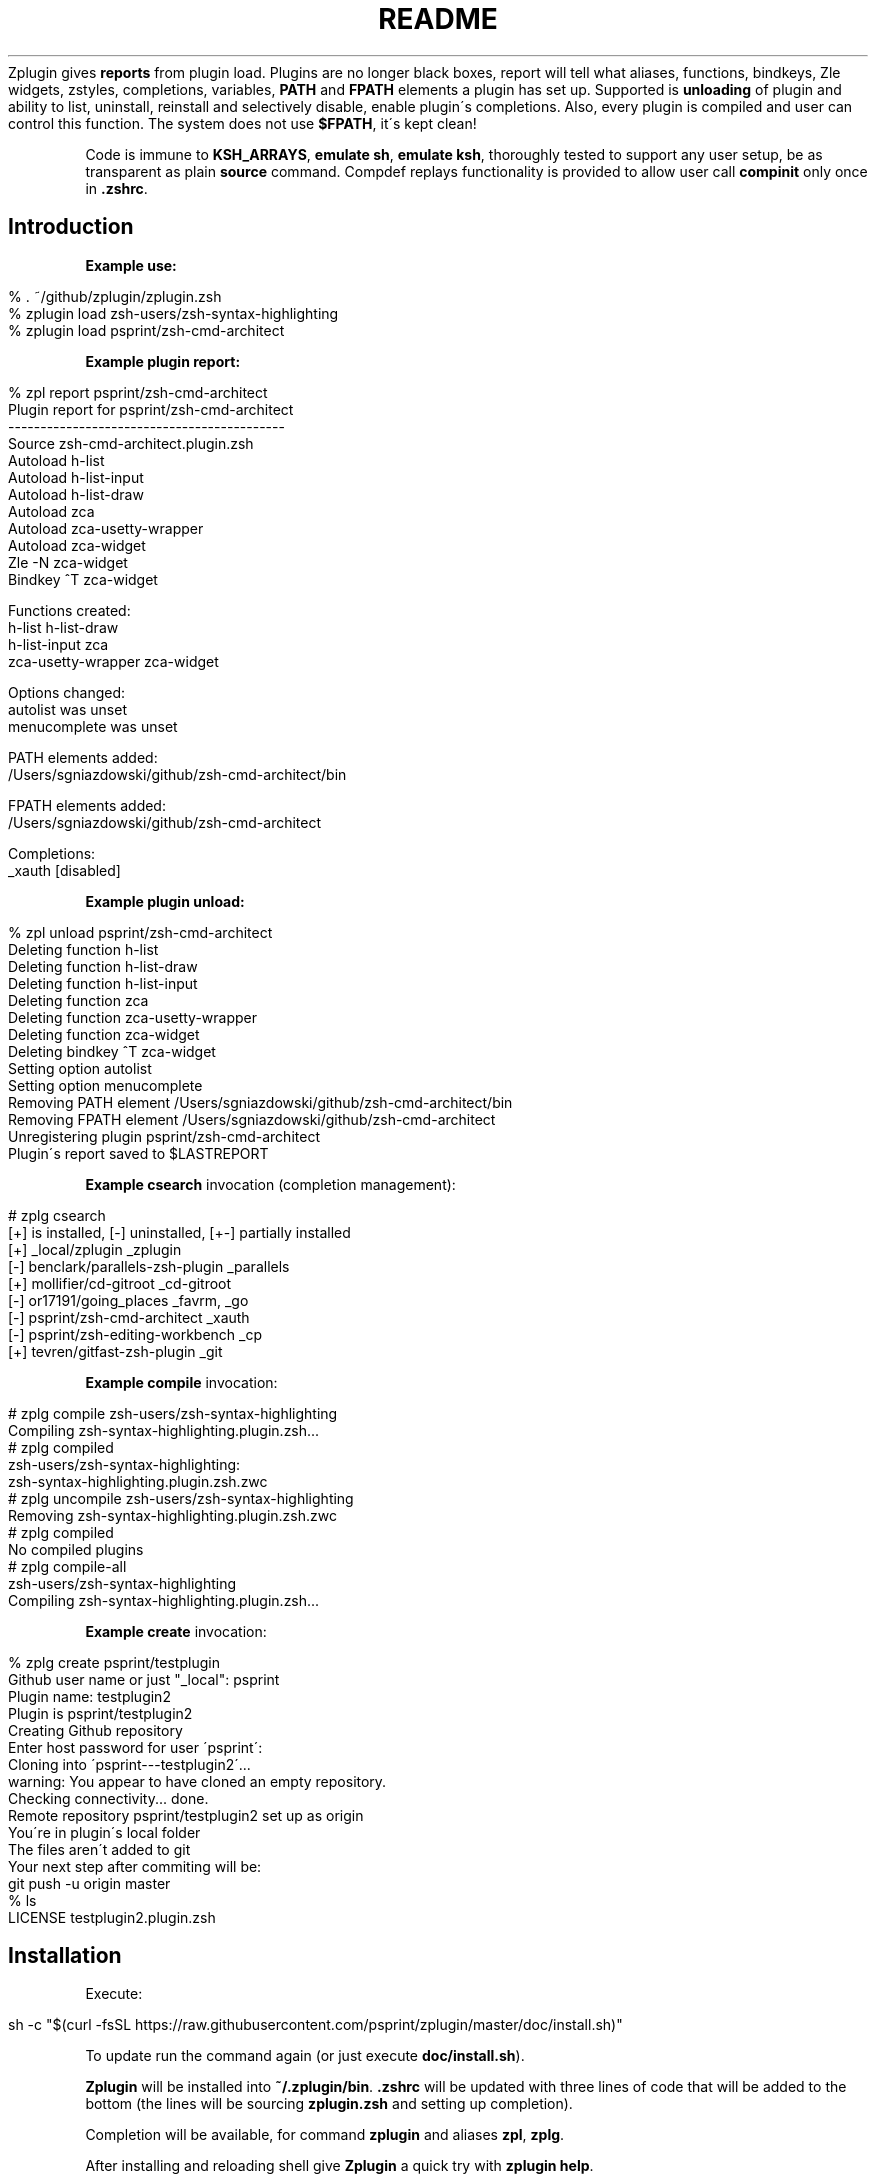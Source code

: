 .\" generated with Ronn/v0.7.3
.\" http://github.com/rtomayko/ronn/tree/0.7.3
.
.TH "README" "" "April 2016" "" ""
Zplugin gives \fBreports\fR from plugin load\. Plugins are no longer black boxes, report will tell what aliases, functions, bindkeys, Zle widgets, zstyles, completions, variables, \fBPATH\fR and \fBFPATH\fR elements a plugin has set up\. Supported is \fBunloading\fR of plugin and ability to list, uninstall, reinstall and selectively disable, enable plugin\'s completions\. Also, every plugin is compiled and user can control this function\. The system does not use \fB$FPATH\fR, it\'s kept clean!
.
.P
Code is immune to \fBKSH_ARRAYS\fR, \fBemulate sh\fR, \fBemulate ksh\fR, thoroughly tested to support any user setup, be as transparent as plain \fBsource\fR command\. Compdef replays functionality is provided to allow user call \fBcompinit\fR only once in \fB\.zshrc\fR\.
.
.P
.
.SH "Introduction"
.
.P
\fBExample use:\fR
.
.IP "" 4
.
.nf

% \. ~/github/zplugin/zplugin\.zsh
% zplugin load zsh\-users/zsh\-syntax\-highlighting
% zplugin load psprint/zsh\-cmd\-architect
.
.fi
.
.IP "" 0
.
.P
\fBExample plugin report:\fR
.
.IP "" 4
.
.nf

% zpl report psprint/zsh\-cmd\-architect
Plugin report for psprint/zsh\-cmd\-architect
\-\-\-\-\-\-\-\-\-\-\-\-\-\-\-\-\-\-\-\-\-\-\-\-\-\-\-\-\-\-\-\-\-\-\-\-\-\-\-\-\-\-\-
Source zsh\-cmd\-architect\.plugin\.zsh
Autoload h\-list
Autoload h\-list\-input
Autoload h\-list\-draw
Autoload zca
Autoload zca\-usetty\-wrapper
Autoload zca\-widget
Zle \-N zca\-widget
Bindkey ^T zca\-widget

Functions created:
h\-list             h\-list\-draw
h\-list\-input       zca
zca\-usetty\-wrapper zca\-widget

Options changed:
autolist     was unset
menucomplete was unset

PATH elements added:
/Users/sgniazdowski/github/zsh\-cmd\-architect/bin

FPATH elements added:
/Users/sgniazdowski/github/zsh\-cmd\-architect

Completions:
_xauth [disabled]
.
.fi
.
.IP "" 0
.
.P
.
.P
\fBExample plugin unload:\fR
.
.IP "" 4
.
.nf

% zpl unload psprint/zsh\-cmd\-architect
Deleting function h\-list
Deleting function h\-list\-draw
Deleting function h\-list\-input
Deleting function zca
Deleting function zca\-usetty\-wrapper
Deleting function zca\-widget
Deleting bindkey ^T zca\-widget
Setting option autolist
Setting option menucomplete
Removing PATH element /Users/sgniazdowski/github/zsh\-cmd\-architect/bin
Removing FPATH element /Users/sgniazdowski/github/zsh\-cmd\-architect
Unregistering plugin psprint/zsh\-cmd\-architect
Plugin\'s report saved to $LASTREPORT
.
.fi
.
.IP "" 0
.
.P
.
.P
\fBExample \fBcsearch\fR invocation (completion management):\fR
.
.IP "" 4
.
.nf

# zplg csearch
[+] is installed, [\-] uninstalled, [+\-] partially installed
[+] _local/zplugin                  _zplugin
[\-] benclark/parallels\-zsh\-plugin   _parallels
[+] mollifier/cd\-gitroot            _cd\-gitroot
[\-] or17191/going_places            _favrm, _go
[\-] psprint/zsh\-cmd\-architect       _xauth
[\-] psprint/zsh\-editing\-workbench   _cp
[+] tevren/gitfast\-zsh\-plugin       _git
.
.fi
.
.IP "" 0
.
.P
.
.P
\fBExample \fBcompile\fR invocation:\fR
.
.IP "" 4
.
.nf

# zplg compile zsh\-users/zsh\-syntax\-highlighting
Compiling zsh\-syntax\-highlighting\.plugin\.zsh\.\.\.
# zplg compiled
zsh\-users/zsh\-syntax\-highlighting:
zsh\-syntax\-highlighting\.plugin\.zsh\.zwc
# zplg uncompile zsh\-users/zsh\-syntax\-highlighting
Removing zsh\-syntax\-highlighting\.plugin\.zsh\.zwc
# zplg compiled
No compiled plugins
# zplg compile\-all
zsh\-users/zsh\-syntax\-highlighting
Compiling zsh\-syntax\-highlighting\.plugin\.zsh\.\.\.
.
.fi
.
.IP "" 0
.
.P
.
.P
\fBExample \fBcreate\fR invocation:\fR
.
.IP "" 4
.
.nf

% zplg create psprint/testplugin
Github user name or just "_local": psprint
Plugin name: testplugin2
Plugin is psprint/testplugin2
Creating Github repository
Enter host password for user \'psprint\':
Cloning into \'psprint\-\-\-testplugin2\'\.\.\.
warning: You appear to have cloned an empty repository\.
Checking connectivity\.\.\. done\.
Remote repository psprint/testplugin2 set up as origin
You\'re in plugin\'s local folder
The files aren\'t added to git
Your next step after commiting will be:
git push \-u origin master
% ls
\.git                   README\.md
LICENSE                testplugin2\.plugin\.zsh
.
.fi
.
.IP "" 0
.
.P
.
.SH "Installation"
Execute:
.
.IP "" 4
.
.nf

sh \-c "$(curl \-fsSL https://raw\.githubusercontent\.com/psprint/zplugin/master/doc/install\.sh)"
.
.fi
.
.IP "" 0
.
.P
To update run the command again (or just execute \fBdoc/install\.sh\fR)\.
.
.P
\fBZplugin\fR will be installed into \fB~/\.zplugin/bin\fR\. \fB\.zshrc\fR will be updated with three lines of code that will be added to the bottom (the lines will be sourcing \fBzplugin\.zsh\fR and setting up completion)\.
.
.P
Completion will be available, for command \fBzplugin\fR and aliases \fBzpl\fR, \fBzplg\fR\.
.
.P
After installing and reloading shell give \fBZplugin\fR a quick try with \fBzplugin help\fR\.
.
.SH "Manual installation"
To manually install \fBZplugin\fR clone the repo to e\.g\. \fB~/\.zplugin/bin\fR:
.
.IP "" 4
.
.nf

mkdir ~/\.zplugin
git clone https://github\.com/psprint/zplugin\.git ~/\.zplugin/bin
.
.fi
.
.IP "" 0
.
.P
and source it from \fB\.zshrc\fR (\fBabove compinit\fR):
.
.IP "" 4
.
.nf

source ~/\.zplugin/bin/zplugin\.zsh
.
.fi
.
.IP "" 0
.
.P
If you place the \fBsource\fR below \fBcompinit\fR, then add those two lines after the \fBsource\fR: \fBsh autoload \-Uz _zplugin (( ${+_comps} )) && _comps[zplugin]=_zplugin\fR
.
.P
After installing and reloading shell give \fBZplugin\fR a quick try with \fBzplugin help\fR\.
.
.SS "Compilation"
It\'s good to compile \fBzplugin\fR into \fBZsh\fR bytecode:
.
.IP "" 4
.
.nf

zcompile ~/\.zplugin/bin/zplugin\.zsh
.
.fi
.
.IP "" 0
.
.P
Zplugin will compile each newly downloaded plugin\. You can clear compilation of a plugin by invoking \fBzplugin uncompile {plugin\-name}\fR\. There are also commands \fBcompile\fR, \fBcompile\-all\fR, \fBuncompile\-all\fR, \fBcompiled\fR that control the functionality of compiling plugins\.
.
.SH "Usage"
.
.nf

% zpl help
Usage:
\-h|\-\-help|help           \- usage information
man                      \- manual
self\-update              \- updates Zplugin
load {plugin\-name}       \- load plugin
light {plugin\-name}      \- light plugin load, without reporting
unload {plugin\-name}     \- unload plugin
snippet [\-f] {url}       \- source local or remote file (\-f: force \- don\'t use cache)
update {plugin\-name}     \- update plugin (Git)
update\-all               \- update all plugins (Git)
status {plugin\-name}     \- status for plugin (Git)
status\-all               \- status for all plugins (Git)
report {plugin\-name}     \- show plugin\'s report
all\-reports              \- show all plugin reports
loaded|list [keyword]    \- show what plugins are loaded (filter with `keyword\')
cd {plugin\-name}         \- cd into plugin\'s directory
create {plugin\-name}     \- create plugin (also together with Github repository)
edit {plugin\-name}       \- edit plugin\'s file with $EDITOR
glance {plugin\-name}     \- look at plugin\'s source (pygmentize, {,source\-}highlight)
stress {plugin\-name}     \- test plugin for compatibility with set of options
changes {plugin\-name}    \- view plugin\'s git log
recently [time\-spec]     \- show plugins that changed recently, argument is e\.g\. 1 month 2 days
clist|completions        \- list completions in use
cdisable {cname}         \- disable completion `cname\'
cenable  {cname}         \- enable completion `cname\'
creinstall {plugin\-name} \- install completions for plugin
cuninstall {plugin\-name} \- uninstall completions for plugin
csearch                  \- search for available completions from any plugin
compinit                 \- refresh installed completions
dtrace|dstart            \- start tracking what\'s going on in session
dstop                    \- stop tracking what\'s going on in session
dunload                  \- revert changes recorded between dstart and dstop
dreport                  \- report what was going on in session
dclear                   \- clear report of what was going on in session
compile  {plugin\-name}   \- compile plugin
compile\-all              \- compile all downloaded plugins
uncompile {plugin\-name}  \- remove compiled version of plugin
uncompile\-all            \- remove compiled versions of all downloaded plugins
compiled                 \- list plugins that are compiled
.
.fi
.
.P
To use themes created for \fBOh\-My\-Zsh\fR you might want to first source the \fBgit\fR library there:
.
.IP "" 4
.
.nf

zplugin snippet \'http://github\.com/robbyrussell/oh\-my\-zsh/raw/master/lib/git\.zsh\'
.
.fi
.
.IP "" 0
.
.P
Then you can use the themes either as plugins (\fBzplugin load {user/theme\-name}\fR) or as snippets (\fBzplugin snippet {file path or URL}\fR; plugin method recommended)\. Some themes require not only \fBOh\-My\-Zsh\'s\fR \fBgit\fR library, but also \fBgit\fR plugin (error about function \fBcurrent_branch\fR appears)\. Source it as snippet directly from \fBOh\-My\-Zsh\fR:
.
.IP "" 4
.
.nf

zplugin snippet \'https://github\.com/robbyrussell/oh\-my\-zsh/raw/master/plugins/git/git\.plugin\.zsh\'
.
.fi
.
.IP "" 0
.
.P
Such lines should be added to \fB\.zshrc\fR\. Snippets are cached locally, use \fB\-f\fR option to download a fresh version of a snippet\.
.
.P
Most themes require \fBpromptsubst\fR option (\fBsetopt promptsubst\fR in \fBzshrc\fR), if it isn\'t set prompt will appear as something like: \fB$(build_prompt)\fR\.
.
.SH "Clean \.zshrc With Compdef Replaying"
\fBZplugin\fR provides a feature which brings order into \fB\.zshrc\fR\. When to call \fBcompinit\fR? Some plugins require completion being in place, other update \fB$FPATH\fR and want \fBcompinit\fR to be called later\. \fBZplugin\fR is like a pre\-initialized completion for the first type of plugins\. They will thus work without real \fBcompinit\fR in place\. You should call \fBcompinit\fR only once after loading all plugins, in following way:
.
.IP "" 4
.
.nf

source ~/\.zplugin/bin/zplugin\.zsh
zplugin load "some/plugin"
\.\.\.
zplugin load "other/plugin"

autoload \-Uz compinit
compinit
zplugin cdreplay \-q # \-q is for quiet
.
.fi
.
.IP "" 0
.
.P
Performance gains are huge, example shell startup time with double \fBcompinit\fR: \fB0\.980\fR sec, with \fBcdreplay\fR and single \fBcompinit\fR: \fB0\.156\fR sec\.
.
.SS "Ignoring Compdefs"
If you want to ignore compdefs provided by some plugins or snippets, place their load commands before commands loading other plugins or snippets, and issue \fBzplugin cdclear\fR:
.
.IP "" 4
.
.nf

source ~/\.zplugin/bin/zplugin\.zsh
zplugin snippet https://github\.com/robbyrussell/oh\-my\-zsh/blob/master/plugins/git/git\.plugin\.zsh
zplugin cdclear # <\- forget completions provided up to this moment

zplugin load "some/plugin"
\.\.\.
zplugin load "other/plugin"

autoload \-Uz compinit
compinit
zplugin cdreplay \-q # <\- execute compdefs provided by rest of plugins
zplugin cdlist # look at gathered compdefs
.
.fi
.
.IP "" 0
.
.SH "Non\-Github (local) plugins"
Use \fBcreate\fR command with user name \fB_local\fR (the default) to create plugin\'s skeleton\. It will be not connected with Github repository (because of user name being \fB_local\fR)\. To enter the plugin\'s directory use \fBcd\fR command with just plugin\'s name (without \fB_local\fR)\.
.
.P
The special user name \fB_local\fR is optional also for other commands, e\.g\. for \fBload\fR (i\.e\. \fBzplugin load myplugin\fR is sufficient, there\'s no need for \fBzplugin load _local/myplugin\fR)\.
.
.SH "IRC channel"
Simply connect to chat\.freenode\.net:6697 \fIircs://chat\.freenode\.net:6697/%23zplugin\fR (SSL) or chat\.freenode\.net:6667 \fIirc://chat\.freenode\.net:6667/%23zplugin\fR and join #zplugin\.
.
.P
Following is a quick access via Webchat  \fIhttps://kiwiirc\.com/client/chat\.freenode\.net:+6697/#zplugin\fR

